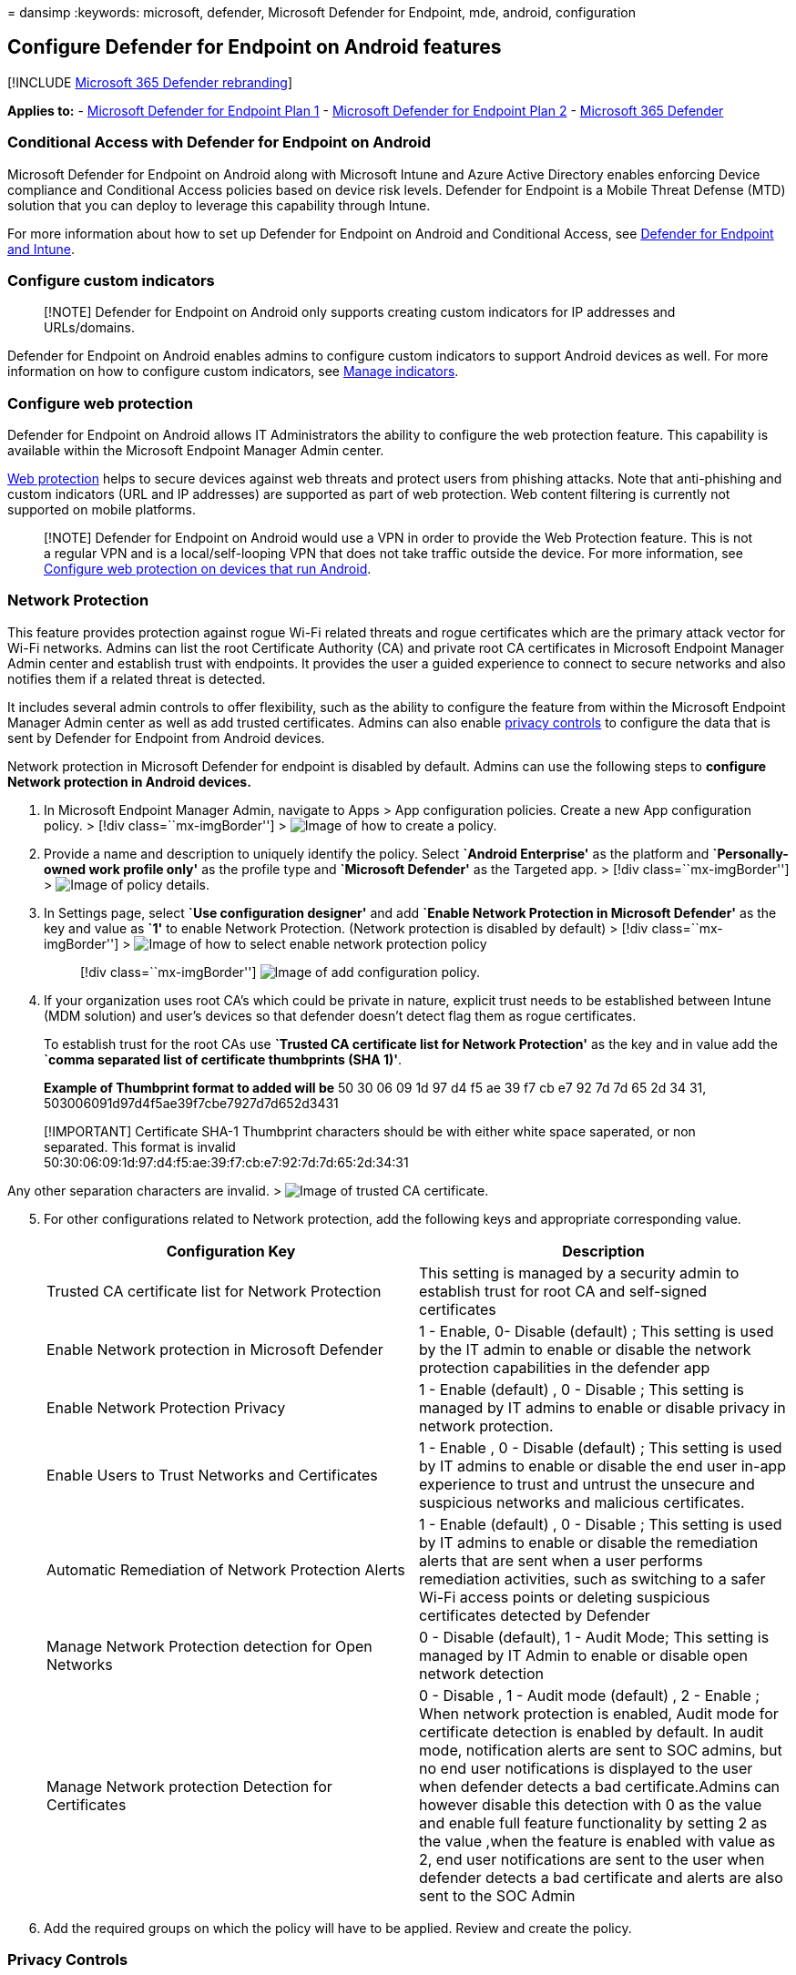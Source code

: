 = 
dansimp
:keywords: microsoft, defender, Microsoft Defender for Endpoint, mde,
android, configuration

== Configure Defender for Endpoint on Android features

{empty}[!INCLUDE link:../../includes/microsoft-defender.md[Microsoft 365
Defender rebranding]]

*Applies to:* -
https://go.microsoft.com/fwlink/p/?linkid=2154037[Microsoft Defender for
Endpoint Plan 1] -
https://go.microsoft.com/fwlink/p/?linkid=2154037[Microsoft Defender for
Endpoint Plan 2] -
https://go.microsoft.com/fwlink/?linkid=2118804[Microsoft 365 Defender]

=== Conditional Access with Defender for Endpoint on Android

Microsoft Defender for Endpoint on Android along with Microsoft Intune
and Azure Active Directory enables enforcing Device compliance and
Conditional Access policies based on device risk levels. Defender for
Endpoint is a Mobile Threat Defense (MTD) solution that you can deploy
to leverage this capability through Intune.

For more information about how to set up Defender for Endpoint on
Android and Conditional Access, see
link:/mem/intune/protect/advanced-threat-protection[Defender for
Endpoint and Intune].

=== Configure custom indicators

____
[!NOTE] Defender for Endpoint on Android only supports creating custom
indicators for IP addresses and URLs/domains.
____

Defender for Endpoint on Android enables admins to configure custom
indicators to support Android devices as well. For more information on
how to configure custom indicators, see link:manage-indicators.md[Manage
indicators].

=== Configure web protection

Defender for Endpoint on Android allows IT Administrators the ability to
configure the web protection feature. This capability is available
within the Microsoft Endpoint Manager Admin center.

link:web-protection-overview.md[Web protection] helps to secure devices
against web threats and protect users from phishing attacks. Note that
anti-phishing and custom indicators (URL and IP addresses) are supported
as part of web protection. Web content filtering is currently not
supported on mobile platforms.

____
[!NOTE] Defender for Endpoint on Android would use a VPN in order to
provide the Web Protection feature. This is not a regular VPN and is a
local/self-looping VPN that does not take traffic outside the device.
For more information, see
link:/mem/intune/protect/advanced-threat-protection-manage-android[Configure
web protection on devices that run Android].
____

=== Network Protection

This feature provides protection against rogue Wi-Fi related threats and
rogue certificates which are the primary attack vector for Wi-Fi
networks. Admins can list the root Certificate Authority (CA) and
private root CA certificates in Microsoft Endpoint Manager Admin center
and establish trust with endpoints. It provides the user a guided
experience to connect to secure networks and also notifies them if a
related threat is detected.

It includes several admin controls to offer flexibility, such as the
ability to configure the feature from within the Microsoft Endpoint
Manager Admin center as well as add trusted certificates. Admins can
also enable
link:/microsoft-365/security/defender-endpoint/android-configure#privacy-controls[privacy
controls] to configure the data that is sent by Defender for Endpoint
from Android devices.

Network protection in Microsoft Defender for endpoint is disabled by
default. Admins can use the following steps to *configure Network
protection in Android devices.*

[arabic]
. In Microsoft Endpoint Manager Admin, navigate to Apps > App
configuration policies. Create a new App configuration policy. > [!div
class=``mx-imgBorder''] > image:images/android-mem.png[Image of how to
create a policy.]
. Provide a name and description to uniquely identify the policy. Select
*`Android Enterprise'* as the platform and *`Personally-owned work
profile only'* as the profile type and *`Microsoft Defender'* as the
Targeted app. > [!div class=``mx-imgBorder''] >
image:images/appconfigdetails.png[Image of policy details.]
. In Settings page, select *`Use configuration designer'* and add
*`Enable Network Protection in Microsoft Defender'* as the key and value
as *`1'* to enable Network Protection. (Network protection is disabled
by default) > [!div class=``mx-imgBorder''] >
image:images/selectnp.png[Image of how to select enable network
protection policy]
+
____
{empty}[!div class=``mx-imgBorder''] image:images/npvalue.png[Image of
add configuration policy.]
____
. If your organization uses root CA’s which could be private in nature,
explicit trust needs to be established between Intune (MDM solution) and
user’s devices so that defender doesn’t detect flag them as rogue
certificates.
+
To establish trust for the root CAs use *`Trusted CA certificate list
for Network Protection'* as the key and in value add the *`comma
separated list of certificate thumbprints (SHA 1)'*.
+
*Example of Thumbprint format to added will be* 50 30 06 09 1d 97 d4 f5
ae 39 f7 cb e7 92 7d 7d 65 2d 34 31,
503006091d97d4f5ae39f7cbe7927d7d652d3431

____
[!IMPORTANT] Certificate SHA-1 Thumbprint characters should be with
either white space saperated, or non separated. This format is invalid +
50:30:06:09:1d:97:d4:f5:ae:39:f7:cb:e7:92:7d:7d:65:2d:34:31
____

Any other separation characters are invalid. >
image:images/trustca.png[Image of trusted CA certificate.]

[arabic, start=5]
. For other configurations related to Network protection, add the
following keys and appropriate corresponding value.
+
[width="100%",cols="50%,50%",options="header",]
|===
|Configuration Key |Description
|Trusted CA certificate list for Network Protection |This setting is
managed by a security admin to establish trust for root CA and
self-signed certificates

|Enable Network protection in Microsoft Defender |1 - Enable, 0- Disable
(default) ; This setting is used by the IT admin to enable or disable
the network protection capabilities in the defender app

|Enable Network Protection Privacy |1 - Enable (default) , 0 - Disable ;
This setting is managed by IT admins to enable or disable privacy in
network protection.

|Enable Users to Trust Networks and Certificates |1 - Enable , 0 -
Disable (default) ; This setting is used by IT admins to enable or
disable the end user in-app experience to trust and untrust the unsecure
and suspicious networks and malicious certificates.

|Automatic Remediation of Network Protection Alerts |1 - Enable
(default) , 0 - Disable ; This setting is used by IT admins to enable or
disable the remediation alerts that are sent when a user performs
remediation activities, such as switching to a safer Wi-Fi access points
or deleting suspicious certificates detected by Defender

|Manage Network Protection detection for Open Networks |0 - Disable
(default), 1 - Audit Mode; This setting is managed by IT Admin to enable
or disable open network detection

|Manage Network protection Detection for Certificates |0 - Disable , 1 -
Audit mode (default) , 2 - Enable ; When network protection is enabled,
Audit mode for certificate detection is enabled by default. In audit
mode, notification alerts are sent to SOC admins, but no end user
notifications is displayed to the user when defender detects a bad
certificate.Admins can however disable this detection with 0 as the
value and enable full feature functionality by setting 2 as the value
,when the feature is enabled with value as 2, end user notifications are
sent to the user when defender detects a bad certificate and alerts are
also sent to the SOC Admin
|===
. Add the required groups on which the policy will have to be applied.
Review and create the policy.

=== Privacy Controls

Following privacy controls are available for configuring the data that
is sent by Defender for Endpoint from Android devices:

[width="100%",cols="61%,39%",options="header",]
|===
|Threat Report |Details
|Malware report |Admins can set up privacy control for malware report -
If privacy is enabled, then Defender for Endpoint will not send the
malware app name and other app details as part of the malware alert
report

|Phish report |Admins can set up privacy control for phish report - If
privacy is enabled, then Defender for Endpoint will not send the domain
name and details of the unsafe website as part of the phish alert report

|Vulnerability assessment of apps |By default only information about
apps installed in the work profile is sent for vulnerability assessment.
Admins can disable privacy to include personal apps

|Network Protection (preview) |Admins can enable or disable privacy in
network protection - If enabled, then Defender will not send network
details.
|===

==== Configure privacy alert report

Admins can now enable privacy control for the phish report, malware
report and network report sent by Microsoft Defender for Endpoint on
android. This will ensure that the domain name, app details and network
details respectively are not sent as part of the alert whenever a
corresponding threat is detected.

Admin Privacy Controls (MDM) Use the following steps to enable privacy.

[arabic]
. In Microsoft Endpoint Manager admin center, go to *Apps > App
configuration policies > Add > Managed devices*.
. Give the policy a *name, Platform > Android enterprise, select the
profile type*.
. Select *Microsoft Defender for Endpoint* as the target app.
. In Settings page, select *Use configuration designer* and add click on
*Add*.
. Select the required privacy setting -
* Hide URLs in report
* Hide URLs in report for personal profile
* Hide app details in report
* Hide app details in report for personal profile
* Enable Network Protection Privacy
. To enable privacy, enter integer value as 1 and assign this policy to
users. By default, this value is set to 0 for MDE in work profile and 1
for MDE on personal profile.
. Review and assign this profile to targeted devices/users.

*End user privacy controls*

These controls help the end user to configure the information shared to
their organization.

[arabic]
. For *Android Enterprise work profile*, end user controls will not be
visible. Admins control these settings.
. For *Android Enterprise personal profile*, the control is displayed
under *Settings> Privacy*.
. Users will see a toggle for Unsafe Site Info, malicious application,
and network protection.

These toggles will only be visible if enabled by the admin. Users can
decide if they want to send the information to their organization or
not.

Enabling/disabling the above privacy controls will not impact the device
compliance check or conditional access.

=== Configure vulnerability assessment of apps for BYOD devices

From version 1.0.3425.0303 of Microsoft Defender for Endpoint on
Android, you’ll be able to run vulnerability assessments of OS and apps
installed on the onboarded mobile devices.

____
[!NOTE] Vulnerability assessment is part of
link:../defender-vulnerability-management/defender-vulnerability-management.md[Microsoft
Defender Vulnerability Management] in Microsoft Defender for Endpoint.
____

*Notes about privacy related to apps from personal devices (BYOD):*

* For Android Enterprise with a work profile, only apps installed on the
work profile will be supported.
* For other BYOD modes, by default, vulnerability assessment of apps
will *not* be enabled. However, when the device is on administrator
mode, admins can explicitly enable this feature through Microsoft
Endpoint Manager to get the list of apps installed on the device. For
more information, see details below.

==== Configure privacy for device administrator mode

Use the following steps to *enable vulnerability assessment of apps*
from devices in *device administrator* mode for targeted users.

____
[!NOTE] By default, this is turned off for devices enrolled with device
admin mode.
____

[arabic]
. In https://go.microsoft.com/fwlink/?linkid=2109431[Microsoft Endpoint
Manager admin center] , go to *Devices* > *Configuration profiles* >
*Create profile* and enter the following settings:
* *Platform*: Select Android device administrator
* *Profile*: Select ``Custom'' and click Create
. In the *Basics* section, specify a name and description of the
profile.
. In the *Configuration settings*, select Add *OMA-URI* setting:
* *Name*: Enter a unique name and description for this OMA-URI setting
so you can find it easily later.
* OMA-URI: *./Vendor/MSFT/DefenderATP/DefenderTVMPrivacyMode*
* Data type: Select Integer in the drop-down list.
* Value: Enter 0 to disable privacy setting (By default, the value is 1)
. Click *Next* and assign this profile to targeted devices/users.

==== Configure privacy for Android Enterprise work profile

Defender for Endpoint supports vulnerability assessment of apps in the
work profile. However, in case you want to turn this feature off for
targeted users, you can use the following steps:

[arabic]
. In https://go.microsoft.com/fwlink/?linkid=2109431[Microsoft Endpoint
Manager admin center] and go to *Apps* > *App configuration policies* >
*Add* > *Managed devices*.
. Give the policy a name; *Platform > Android Enterprise*; select the
profile type.
. Select *Microsoft Defender for Endpoint* as the target app.
. In Settings page, select *Use configuration designer* and add
*DefenderTVMPrivacyMode* as the key and value type as *Integer*
* To disable vulnerability of apps in the work profile, enter value as
`1` and assign this policy to users. By default, this value is set to
`0`.
* For users with key set as `0`, Defender for Endpoint will send the
list of apps from the work profile to the backend service for
vulnerability assessment.
. Click *Next* and assign this profile to targeted devices/users.

Turning the above privacy controls on or off will not impact the device
compliance check or conditional access.

=== Configure privacy for phishing alert report

Privacy control for phish report can be used to disable the collection
of domain name or website information in the phish threat report. This
gives organizations the flexibility to choose whether they want to
collect the domain name when a malicious or phish website is detected
and blocked by Defender for Endpoint.

==== Configure privacy for phishing alert report on Android Device Administrator enrolled devices:

Use the following steps to turn it on for targeted users:

[arabic]
. In https://go.microsoft.com/fwlink/?linkid=2109431[Microsoft Endpoint
Manager admin center] , go to *Devices* > *Configuration profiles* >
*Create profile* and enter the following settings:
* *Platform*: Select Android device administrator.
* *Profile*: Select ``Custom'' and click *Create*.
. In the *Basics* section, specify a name and description of the
profile.
. In the *Configuration settings*, select Add *OMA-URI* setting:
* *Name*: Enter a unique name and description for this OMA-URI setting
so you can find it easily later.
* OMA-URI: *./Vendor/MSFT/DefenderATP/DefenderExcludeURLInReport*
* Data type: Select Integer in the drop-down list.
* Value: Enter 1 to enable privacy setting. The default value is 0.
. Click *Next* and assign this profile to targeted devices/users.

Using this privacy control will not impact the device compliance check
or conditional access.

==== Configure privacy for phishing alert report on Android Enterprise work profile

Use the following steps to turn on privacy for targeted users in the
work profile:

[arabic]
. In https://go.microsoft.com/fwlink/?linkid=2109431[Microsoft Endpoint
Manager admin center] and go to *Apps* > *App configuration policies* >
*Add* > *Managed devices*.
. Give the policy a name, *Platform > Android Enterprise*, select the
profile type.
. Select *Microsoft Defender for Endpoint* as the target app.
. In Settings page, select *Use configuration designer* and add
*DefenderExcludeURLInReport* as the key and value type as *Integer*.
* Enter *1 to enable privacy*. The default value is 0.
. Click *Next* and assign this profile to targeted devices/users.

Turning the above privacy controls on or off will not impact the device
compliance check or conditional access.

=== Configure privacy for malware threat report

Privacy control for malware threat report can be used to disable the
collection of app details (name and package information) from the
malware threat report. This gives organizations the flexibility to
choose whether they want to collect the app name when a malicious app is
detected.

==== Configure privacy for malware alert report on Android Device Administrator enrolled devices:

Use the following steps to turn it on for targeted users:

[arabic]
. In https://go.microsoft.com/fwlink/?linkid=2109431[Microsoft Endpoint
Manager admin center] , go to *Devices* > *Configuration profiles* >
*Create profile* and enter the following settings:
* *Platform*: Select Android device administrator.
* *Profile*: Select ``Custom'' and click *Create*.
. In the *Basics* section, specify a name and description of the
profile.
. In the *Configuration settings*, select Add *OMA-URI* setting:
* *Name*: Enter a unique name and description for this OMA-URI setting
so you can find it easily later.
* OMA-URI: *./Vendor/MSFT/DefenderATP/DefenderExcludeAppInReport*
* Data type: Select Integer in the drop-down list.
* Value: Enter 1 to enable privacy setting. The default value is 0.
. Click *Next* and assign this profile to targeted devices/users.

Using this privacy control will not impact the device compliance check
or conditional access. For example, devices with a malicious app will
always have a risk level of ``Medium''.

==== Configure privacy for malware alert report on Android Enterprise work profile

Use the following steps to turn on privacy for targeted users in the
work profile:

[arabic]
. In https://go.microsoft.com/fwlink/?linkid=2109431[Microsoft Endpoint
Manager admin center] and go to *Apps* > *App configuration policies* >
*Add* > *Managed devices*.
. Give the policy a name, *Platform > Android Enterprise*, select the
profile type.
. Select *Microsoft Defender for Endpoint* as the target app.
. In Settings page, select *Use configuration designer* and add
*DefenderExcludeAppInReport* as the key and value type as *Integer*
* Enter *1 to enable privacy*. The default value is 0.
. Click *Next* and assign this profile to targeted devices/users.

Using this privacy control will not impact the device compliance check
or conditional access. For example, devices with a malicious app will
always have a risk level of ``Medium''.

=== Related topics

* link:microsoft-defender-endpoint-android.md[Overview of Microsoft
Defender for Endpoint on Android]
* link:android-intune.md[Deploy Microsoft Defender for Endpoint on
Android with Microsoft Intune]
